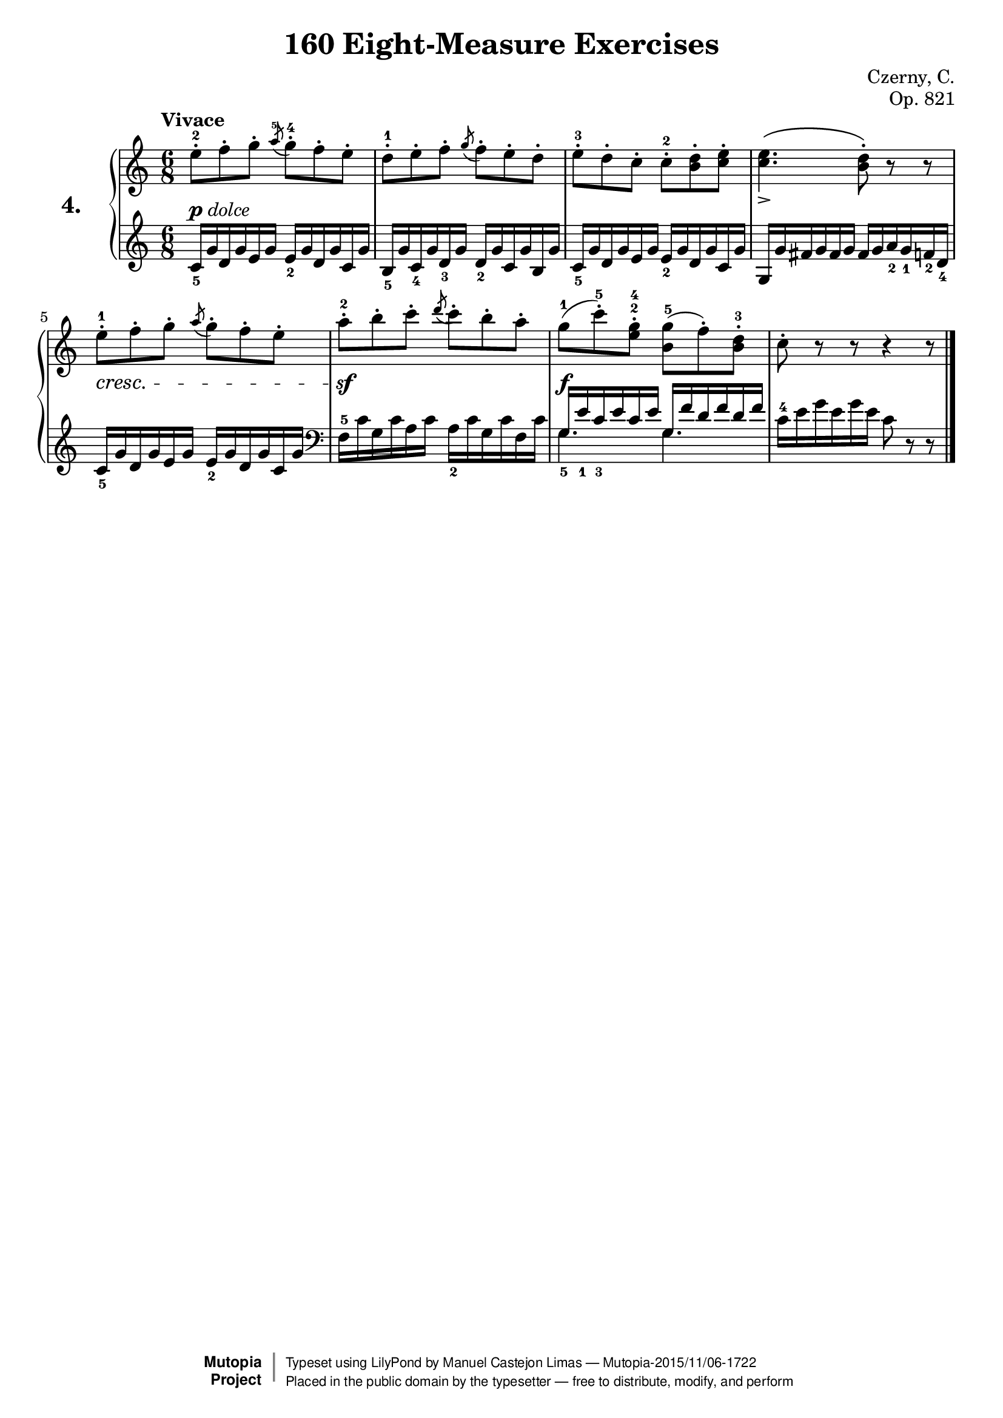 \version "2.18.2"

exerciseNumber = "4."
\header {
    composer	        =       "Czerny, C."
    mutopiacomposer     =       "CzernyC"

    title	            =	"160 Eight-Measure Exercises"
    mutopiatitle        = 	"160 Eight-Measure Exercises, No. 4"

    opus	            =	"Op. 821"
    mutopiaopus         = 	"Op. 821, No. 4"
    
    source        	    =	"IMLSP; Leipzig: Edition Peters, n.d.[1888]. Plate 6990-6993."
    style             	=	"Technique"
    license          	=	"Public Domain"
    maintainer	        =	"Manuel Castejon Limas"
    maintainerWeb       =	"https://github.com/mcasl/Czerny"
    mutopiainstrument   =       "Piano"

 footer = "Mutopia-2015/11/06-1722"
 copyright =  \markup { \override #'(baseline-skip . 0 ) \right-column { \sans \bold \with-url #"http://www.MutopiaProject.org" { \abs-fontsize #9  "Mutopia " \concat { \abs-fontsize #12 \with-color #white \char ##x01C0 \abs-fontsize #9 "Project " } } } \override #'(baseline-skip . 0 ) \center-column { \abs-fontsize #11.9 \with-color #grey \bold { \char ##x01C0 \char ##x01C0 } } \override #'(baseline-skip . 0 ) \column { \abs-fontsize #8 \sans \concat { " Typeset using " \with-url #"http://www.lilypond.org" "LilyPond" " by " \maintainer " " \char ##x2014 " " \footer } \concat { \concat { \abs-fontsize #8 \sans{ " Placed in the " \with-url #"http://creativecommons.org/licenses/publicdomain" "public domain" " by the typesetter " \char ##x2014 " free to distribute, modify, and perform" } } \abs-fontsize #13 \with-color #white \char ##x01C0 } } }
 tagline = ##f
}

%--------Definitions
global = {
  \key c \major
  \time 6/8
}


mbreak = { \break }


upperStaff =   { \tempo "Vivace"
  e''8 ^2-\staccato f''8-\staccato g''8-\staccato   \acciaccatura a''^5  g''^4-\staccato f''-\staccato e''-\staccato    | %1
  d''8 ^1-\staccato e''8-\staccato f''8-\staccato   \acciaccatura g''  f''-\staccato e''-\staccato d''-\staccato        | %2
  e''8 ^3-\staccato d''8-\staccato c''8-\staccato  c''8^2-\staccato <b' d''>8-\staccato <c'' e''>8-\staccato            | %3
  <c'' e''>4. \( <b' d''>8-\staccato \) r8 r8                                                                           | %4
  e''8 ^1-\staccato f''8-\staccato g''8-\staccato   \acciaccatura a''  g''-\staccato f''-\staccato e''-\staccato        | %5
  a''8 ^2-\staccato b''8-\staccato c'''8-\staccato  \acciaccatura d'''  c'''-\staccato b''-\staccato a''-\staccato      | %6
  g''8^1 ( c'''^5\staccato )  <e''^2 g''^4> \staccato <b' g''^5> ( f'' \staccato ) <b' d''^3> \staccato                 | %7
  c''8 \staccato r8 r8 r4 r8                                                                                  \bar "|."   %8 
}

lowerStaff =  {
\clef treble
  c'16_5 g' d' g' e' g' e'_2 g' d' g' c' g'16                 | %1
  b16_5 g' c'_4 g' d'_3 g' d'_2 g' c' g' b g'                 | %2
  c'16_5 g' d' g' e' g' e'_2 g' d' g' c' g'16                 | %3
  g16 g' fis' g' fis' g' fis' g' a'_2 g'_1 f'_2 d'_4 \mbreak  | %4
  c'16_5 g' d' g' e' g' e'_2 g' d' g' c' g'16                 | %5
  \clef bass  f^5 c' g c' a c' a_2 c' g c' f c'               | %6
  << \mergeDifferentlyHeadedOn  \mergeDifferentlyDottedOn { \voiceOne g16_5 e'_1 c'_3 e' c' e' g f' d' f' d' f' } \\ \new Voice { \voiceTwo g4. g4. } >> \oneVoice  | %7
  c'16^4 e' g' e' g' e' c'8 r8 r8                   \bar "|."   %8 
}

%-------Typeset music and generate midi
pdolce = \markup { \dynamic p \italic { dolce } }
dynamics = { 
  <>-\pdolce  s2. | %1
  s2.             | %2
  s2.             | %3
  <>->    s2.     | %4
  <> \cresc s2.   | %5
  <> \sf s2.      | %6
  <> \f s2.       | %7
  s2.             | %8 
}

pedal = {
}

\score {
  \new PianoStaff = "PianoStaff_pf" <<
    \set PianoStaff.instrumentName = \markup \huge \bold \exerciseNumber 
    \new Staff    = "Staff_pfUpper" << \global \upperStaff >>
    \new Dynamics = "Dynamics_pf" \dynamics
    \new Staff    = "Staff_pfLower" << \global \lowerStaff >>
    \new Dynamics = "pedal" \pedal
  >>
  \layout { }
}

\score {
  \new PianoStaff = "PianoStaff_pf" <<
    \set PianoStaff.midiInstrument = "acoustic grand"
    \new Staff = "Staff_pfUpper" << \global \upperStaff \dynamics \pedal >>
    \new Staff = "Staff_pfLower" << \global \lowerStaff \dynamics \pedal >>
  >>
  \midi { \tempo 4 = 110 }
}


